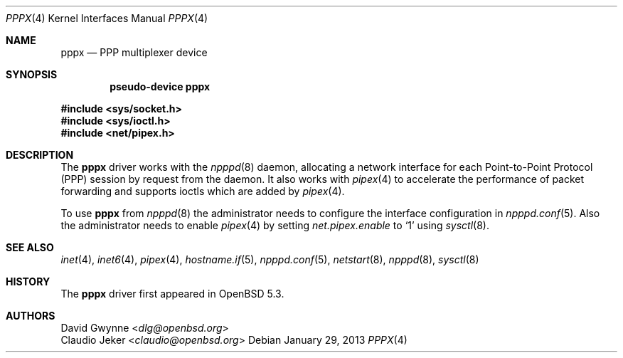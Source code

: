 .\"	$OpenBSD: pppx.4,v 1.2 2013/01/29 18:21:55 jmc Exp $
.\"
.\" Copyright (c) 2013 YASUOKA Masahiko <yasuoka@yasuoka.net>
.\"
.\" Permission to use, copy, modify, and distribute this software for any
.\" purpose with or without fee is hereby granted, provided that the above
.\" copyright notice and this permission notice appear in all copies.
.\"
.\" THE SOFTWARE IS PROVIDED "AS IS" AND THE AUTHOR DISCLAIMS ALL WARRANTIES
.\" WITH REGARD TO THIS SOFTWARE INCLUDING ALL IMPLIED WARRANTIES OF
.\" MERCHANTABILITY AND FITNESS. IN NO EVENT SHALL THE AUTHOR BE LIABLE FOR
.\" ANY SPECIAL, DIRECT, INDIRECT, OR CONSEQUENTIAL DAMAGES OR ANY DAMAGES
.\" WHATSOEVER RESULTING FROM LOSS OF USE, DATA OR PROFITS, WHETHER IN AN
.\" ACTION OF CONTRACT, NEGLIGENCE OR OTHER TORTIOUS ACTION, ARISING OUT OF
.\" OR IN CONNECTION WITH THE USE OR PERFORMANCE OF THIS SOFTWARE.
.\"
.Dd $Mdocdate: January 29 2013 $
.Dt PPPX 4
.Os
.Sh NAME
.Nm pppx
.Nd PPP multiplexer device
.Sh SYNOPSIS
.Cd "pseudo-device pppx"
.Pp
.Fd #include <sys/socket.h>
.Fd #include <sys/ioctl.h>
.Fd #include <net/pipex.h>
.Sh DESCRIPTION
The
.Nm
driver works with the
.Xr npppd 8
daemon,
allocating a network interface for each Point-to-Point Protocol (PPP)
session by request from the daemon.
It also works with
.Xr pipex 4
to accelerate the performance of packet forwarding and supports ioctls
which are added by
.Xr pipex 4 .
.Pp
To use
.Nm
from
.Xr npppd 8
the administrator needs to configure the interface configuration in
.Xr npppd.conf 5 .
Also the administrator needs to enable
.Xr pipex 4
by setting
.Va net.pipex.enable
to
.Sq 1
using
.Xr sysctl 8 .
.Sh SEE ALSO
.Xr inet 4 ,
.Xr inet6 4 ,
.Xr pipex 4 ,
.Xr hostname.if 5 ,
.Xr npppd.conf 5 ,
.Xr netstart 8 ,
.Xr npppd 8 ,
.Xr sysctl 8
.Sh HISTORY
The
.Nm
driver first appeared in
.Ox 5.3 .
.Sh AUTHORS
.An David Gwynne Aq Mt dlg@openbsd.org
.An Claudio Jeker Aq Mt claudio@openbsd.org
